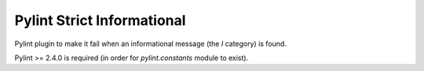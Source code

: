 ===========================
Pylint Strict Informational
===========================

Pylint plugin to make it fail when an informational message (the `I` category) is found.


Pylint >= 2.4.0 is required (in order for `pylint.constants` module to exist).

